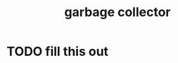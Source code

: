 :PROPERTIES:
:ID:       d9984421-2322-4b04-934d-dfcfa988e629
:END:
#+title: garbage collector
#+filetags: :what_is:
* TODO fill this out
